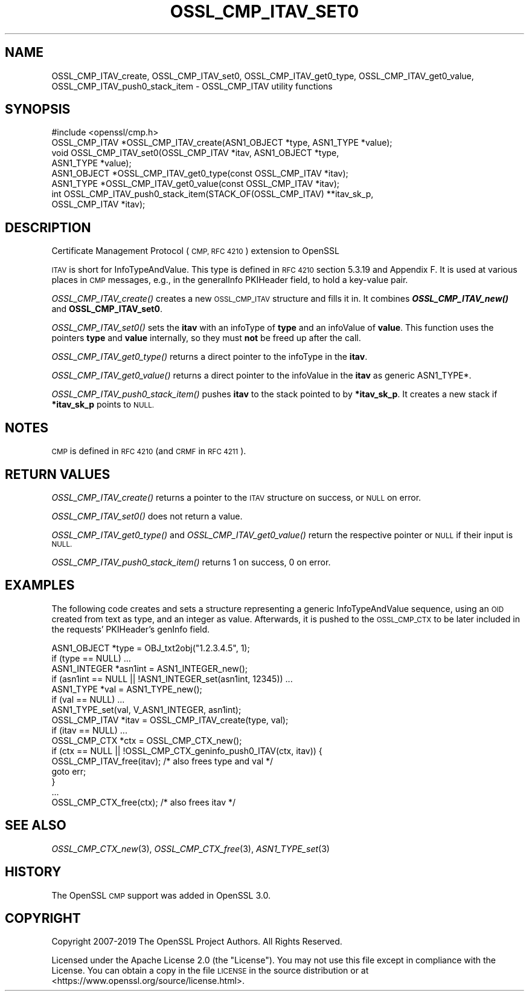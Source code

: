 .\" Automatically generated by Pod::Man 2.27 (Pod::Simple 3.28)
.\"
.\" Standard preamble:
.\" ========================================================================
.de Sp \" Vertical space (when we can't use .PP)
.if t .sp .5v
.if n .sp
..
.de Vb \" Begin verbatim text
.ft CW
.nf
.ne \\$1
..
.de Ve \" End verbatim text
.ft R
.fi
..
.\" Set up some character translations and predefined strings.  \*(-- will
.\" give an unbreakable dash, \*(PI will give pi, \*(L" will give a left
.\" double quote, and \*(R" will give a right double quote.  \*(C+ will
.\" give a nicer C++.  Capital omega is used to do unbreakable dashes and
.\" therefore won't be available.  \*(C` and \*(C' expand to `' in nroff,
.\" nothing in troff, for use with C<>.
.tr \(*W-
.ds C+ C\v'-.1v'\h'-1p'\s-2+\h'-1p'+\s0\v'.1v'\h'-1p'
.ie n \{\
.    ds -- \(*W-
.    ds PI pi
.    if (\n(.H=4u)&(1m=24u) .ds -- \(*W\h'-12u'\(*W\h'-12u'-\" diablo 10 pitch
.    if (\n(.H=4u)&(1m=20u) .ds -- \(*W\h'-12u'\(*W\h'-8u'-\"  diablo 12 pitch
.    ds L" ""
.    ds R" ""
.    ds C` ""
.    ds C' ""
'br\}
.el\{\
.    ds -- \|\(em\|
.    ds PI \(*p
.    ds L" ``
.    ds R" ''
.    ds C`
.    ds C'
'br\}
.\"
.\" Escape single quotes in literal strings from groff's Unicode transform.
.ie \n(.g .ds Aq \(aq
.el       .ds Aq '
.\"
.\" If the F register is turned on, we'll generate index entries on stderr for
.\" titles (.TH), headers (.SH), subsections (.SS), items (.Ip), and index
.\" entries marked with X<> in POD.  Of course, you'll have to process the
.\" output yourself in some meaningful fashion.
.\"
.\" Avoid warning from groff about undefined register 'F'.
.de IX
..
.nr rF 0
.if \n(.g .if rF .nr rF 1
.if (\n(rF:(\n(.g==0)) \{
.    if \nF \{
.        de IX
.        tm Index:\\$1\t\\n%\t"\\$2"
..
.        if !\nF==2 \{
.            nr % 0
.            nr F 2
.        \}
.    \}
.\}
.rr rF
.\"
.\" Accent mark definitions (@(#)ms.acc 1.5 88/02/08 SMI; from UCB 4.2).
.\" Fear.  Run.  Save yourself.  No user-serviceable parts.
.    \" fudge factors for nroff and troff
.if n \{\
.    ds #H 0
.    ds #V .8m
.    ds #F .3m
.    ds #[ \f1
.    ds #] \fP
.\}
.if t \{\
.    ds #H ((1u-(\\\\n(.fu%2u))*.13m)
.    ds #V .6m
.    ds #F 0
.    ds #[ \&
.    ds #] \&
.\}
.    \" simple accents for nroff and troff
.if n \{\
.    ds ' \&
.    ds ` \&
.    ds ^ \&
.    ds , \&
.    ds ~ ~
.    ds /
.\}
.if t \{\
.    ds ' \\k:\h'-(\\n(.wu*8/10-\*(#H)'\'\h"|\\n:u"
.    ds ` \\k:\h'-(\\n(.wu*8/10-\*(#H)'\`\h'|\\n:u'
.    ds ^ \\k:\h'-(\\n(.wu*10/11-\*(#H)'^\h'|\\n:u'
.    ds , \\k:\h'-(\\n(.wu*8/10)',\h'|\\n:u'
.    ds ~ \\k:\h'-(\\n(.wu-\*(#H-.1m)'~\h'|\\n:u'
.    ds / \\k:\h'-(\\n(.wu*8/10-\*(#H)'\z\(sl\h'|\\n:u'
.\}
.    \" troff and (daisy-wheel) nroff accents
.ds : \\k:\h'-(\\n(.wu*8/10-\*(#H+.1m+\*(#F)'\v'-\*(#V'\z.\h'.2m+\*(#F'.\h'|\\n:u'\v'\*(#V'
.ds 8 \h'\*(#H'\(*b\h'-\*(#H'
.ds o \\k:\h'-(\\n(.wu+\w'\(de'u-\*(#H)/2u'\v'-.3n'\*(#[\z\(de\v'.3n'\h'|\\n:u'\*(#]
.ds d- \h'\*(#H'\(pd\h'-\w'~'u'\v'-.25m'\f2\(hy\fP\v'.25m'\h'-\*(#H'
.ds D- D\\k:\h'-\w'D'u'\v'-.11m'\z\(hy\v'.11m'\h'|\\n:u'
.ds th \*(#[\v'.3m'\s+1I\s-1\v'-.3m'\h'-(\w'I'u*2/3)'\s-1o\s+1\*(#]
.ds Th \*(#[\s+2I\s-2\h'-\w'I'u*3/5'\v'-.3m'o\v'.3m'\*(#]
.ds ae a\h'-(\w'a'u*4/10)'e
.ds Ae A\h'-(\w'A'u*4/10)'E
.    \" corrections for vroff
.if v .ds ~ \\k:\h'-(\\n(.wu*9/10-\*(#H)'\s-2\u~\d\s+2\h'|\\n:u'
.if v .ds ^ \\k:\h'-(\\n(.wu*10/11-\*(#H)'\v'-.4m'^\v'.4m'\h'|\\n:u'
.    \" for low resolution devices (crt and lpr)
.if \n(.H>23 .if \n(.V>19 \
\{\
.    ds : e
.    ds 8 ss
.    ds o a
.    ds d- d\h'-1'\(ga
.    ds D- D\h'-1'\(hy
.    ds th \o'bp'
.    ds Th \o'LP'
.    ds ae ae
.    ds Ae AE
.\}
.rm #[ #] #H #V #F C
.\" ========================================================================
.\"
.IX Title "OSSL_CMP_ITAV_SET0 3"
.TH OSSL_CMP_ITAV_SET0 3 "2021-01-07" "3.0.0-alpha10-dev" "OpenSSL"
.\" For nroff, turn off justification.  Always turn off hyphenation; it makes
.\" way too many mistakes in technical documents.
.if n .ad l
.nh
.SH "NAME"
OSSL_CMP_ITAV_create,
OSSL_CMP_ITAV_set0,
OSSL_CMP_ITAV_get0_type,
OSSL_CMP_ITAV_get0_value,
OSSL_CMP_ITAV_push0_stack_item
\&\- OSSL_CMP_ITAV utility functions
.SH "SYNOPSIS"
.IX Header "SYNOPSIS"
.Vb 6
\&  #include <openssl/cmp.h>
\&  OSSL_CMP_ITAV *OSSL_CMP_ITAV_create(ASN1_OBJECT *type, ASN1_TYPE *value);
\&  void OSSL_CMP_ITAV_set0(OSSL_CMP_ITAV *itav, ASN1_OBJECT *type,
\&                          ASN1_TYPE *value);
\&  ASN1_OBJECT *OSSL_CMP_ITAV_get0_type(const OSSL_CMP_ITAV *itav);
\&  ASN1_TYPE *OSSL_CMP_ITAV_get0_value(const OSSL_CMP_ITAV *itav);
\&
\&  int OSSL_CMP_ITAV_push0_stack_item(STACK_OF(OSSL_CMP_ITAV) **itav_sk_p,
\&                                     OSSL_CMP_ITAV *itav);
.Ve
.SH "DESCRIPTION"
.IX Header "DESCRIPTION"
Certificate Management Protocol (\s-1CMP, RFC 4210\s0) extension to OpenSSL
.PP
\&\s-1ITAV\s0 is short for InfoTypeAndValue. This type is defined in \s-1RFC 4210\s0
section 5.3.19 and Appendix F. It is used at various places in \s-1CMP\s0 messages,
e.g., in the generalInfo PKIHeader field, to hold a key-value pair.
.PP
\&\fIOSSL_CMP_ITAV_create()\fR creates a new \s-1OSSL_CMP_ITAV\s0 structure and fills it in.
It combines \fB\f(BIOSSL_CMP_ITAV_new()\fB\fR and \fBOSSL_CMP_ITAV_set0\fR.
.PP
\&\fIOSSL_CMP_ITAV_set0()\fR sets the \fBitav\fR with an infoType of \fBtype\fR and an
infoValue of \fBvalue\fR. This function uses the pointers \fBtype\fR and \fBvalue\fR
internally, so they must \fBnot\fR be freed up after the call.
.PP
\&\fIOSSL_CMP_ITAV_get0_type()\fR returns a direct pointer to the infoType in the
\&\fBitav\fR.
.PP
\&\fIOSSL_CMP_ITAV_get0_value()\fR returns a direct pointer to the infoValue in
the \fBitav\fR as generic ASN1_TYPE*.
.PP
\&\fIOSSL_CMP_ITAV_push0_stack_item()\fR pushes \fBitav\fR to the stack pointed to
by \fB*itav_sk_p\fR. It creates a new stack if \fB*itav_sk_p\fR points to \s-1NULL.\s0
.SH "NOTES"
.IX Header "NOTES"
\&\s-1CMP\s0 is defined in \s-1RFC 4210 \s0(and \s-1CRMF\s0 in \s-1RFC 4211\s0).
.SH "RETURN VALUES"
.IX Header "RETURN VALUES"
\&\fIOSSL_CMP_ITAV_create()\fR returns a pointer to the \s-1ITAV\s0 structure on success,
or \s-1NULL\s0 on error.
.PP
\&\fIOSSL_CMP_ITAV_set0()\fR does not return a value.
.PP
\&\fIOSSL_CMP_ITAV_get0_type()\fR and \fIOSSL_CMP_ITAV_get0_value()\fR
return the respective pointer or \s-1NULL\s0 if their input is \s-1NULL.\s0
.PP
\&\fIOSSL_CMP_ITAV_push0_stack_item()\fR returns 1 on success, 0 on error.
.SH "EXAMPLES"
.IX Header "EXAMPLES"
The following code creates and sets a structure representing a generic
InfoTypeAndValue sequence, using an \s-1OID\s0 created from text as type, and an
integer as value. Afterwards, it is pushed to the \s-1OSSL_CMP_CTX\s0 to be later
included in the requests' PKIHeader's genInfo field.
.PP
.Vb 2
\&    ASN1_OBJECT *type = OBJ_txt2obj("1.2.3.4.5", 1);
\&    if (type == NULL) ...
\&
\&    ASN1_INTEGER *asn1int = ASN1_INTEGER_new();
\&    if (asn1int == NULL || !ASN1_INTEGER_set(asn1int, 12345)) ...
\&
\&    ASN1_TYPE *val = ASN1_TYPE_new();
\&    if (val == NULL) ...
\&    ASN1_TYPE_set(val, V_ASN1_INTEGER, asn1int);
\&
\&    OSSL_CMP_ITAV *itav = OSSL_CMP_ITAV_create(type, val);
\&    if (itav == NULL) ...
\&
\&    OSSL_CMP_CTX *ctx = OSSL_CMP_CTX_new();
\&    if (ctx == NULL || !OSSL_CMP_CTX_geninfo_push0_ITAV(ctx, itav)) {
\&        OSSL_CMP_ITAV_free(itav); /* also frees type and val */
\&        goto err;
\&    }
\&
\&    ...
\&
\&    OSSL_CMP_CTX_free(ctx); /* also frees itav */
.Ve
.SH "SEE ALSO"
.IX Header "SEE ALSO"
\&\fIOSSL_CMP_CTX_new\fR\|(3), \fIOSSL_CMP_CTX_free\fR\|(3), \fIASN1_TYPE_set\fR\|(3)
.SH "HISTORY"
.IX Header "HISTORY"
The OpenSSL \s-1CMP\s0 support was added in OpenSSL 3.0.
.SH "COPYRIGHT"
.IX Header "COPYRIGHT"
Copyright 2007\-2019 The OpenSSL Project Authors. All Rights Reserved.
.PP
Licensed under the Apache License 2.0 (the \*(L"License\*(R").  You may not use
this file except in compliance with the License.  You can obtain a copy
in the file \s-1LICENSE\s0 in the source distribution or at
<https://www.openssl.org/source/license.html>.
